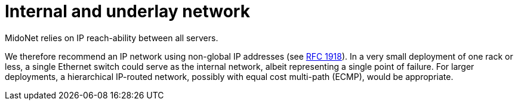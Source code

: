 [[internal_network]]
= Internal and underlay network

MidoNet relies on IP reach-ability between all servers.

We therefore recommend an IP network using non-global IP addresses (see
http://tools.ietf.org/html/rfc1918[RFC 1918]). In a very small deployment of one
rack or less, a single Ethernet switch could serve as the internal network,
albeit representing a single point of failure. For larger deployments, a
hierarchical IP-routed network, possibly with equal cost multi-path (ECMP),
would be appropriate.
